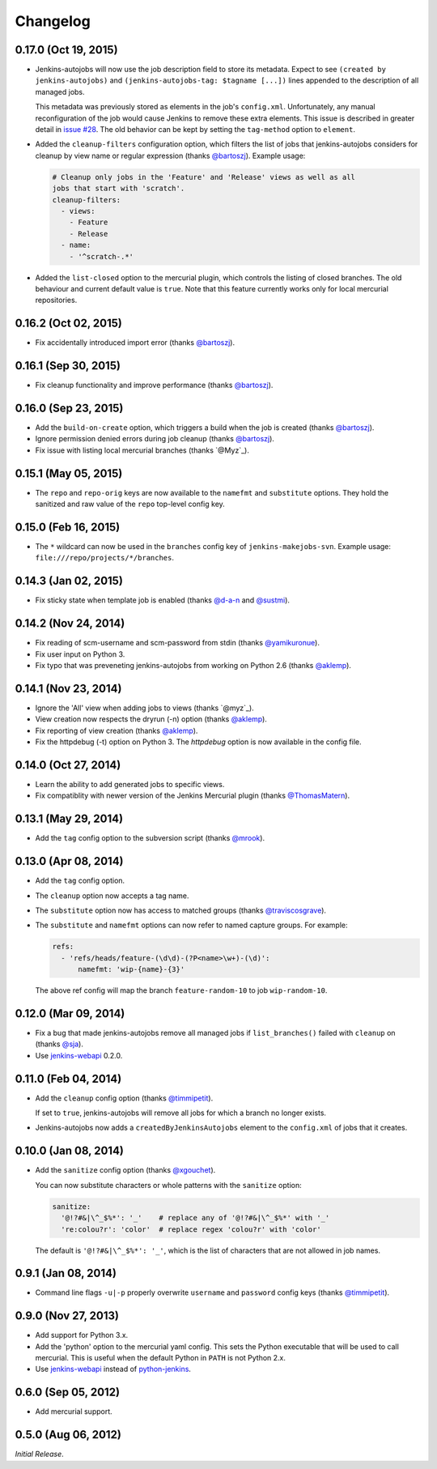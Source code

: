 Changelog
---------

0.17.0 (Oct 19, 2015)
^^^^^^^^^^^^^^^^^^^^^

- Jenkins-autojobs will now use the job description field to store its metadata.
  Expect to see ``(created by jenkins-autojobs)`` and ``(jenkins-autojobs-tag:
  $tagname [...])`` lines appended to the description of all managed jobs.

  This metadata was previously stored as elements in the job's ``config.xml``.
  Unfortunately, any manual reconfiguration of the job would cause Jenkins to
  remove these extra elements. This issue is described in greater detail in
  `issue #28`_. The old behavior can be kept by setting the ``tag-method``
  option to ``element``.

- Added the ``cleanup-filters`` configuration option, which filters the list of
  jobs that jenkins-autojobs considers for cleanup by view name or regular
  expression (thanks `@bartoszj`_). Example usage:

  .. code-block:: yaml

      # Cleanup only jobs in the 'Feature' and 'Release' views as well as all
      jobs that start with 'scratch'.
      cleanup-filters:
        - views:
          - Feature
          - Release
        - name:
          - '^scratch-.*'

- Added the ``list-closed`` option to the mercurial plugin, which controls the
  listing of closed branches. The old behaviour and current default value is
  ``true``. Note that this feature currently works only for local mercurial
  repositories.


0.16.2 (Oct 02, 2015)
^^^^^^^^^^^^^^^^^^^^^

- Fix accidentally introduced import error (thanks `@bartoszj`_).

0.16.1 (Sep 30, 2015)
^^^^^^^^^^^^^^^^^^^^^

- Fix cleanup functionality and improve performance (thanks `@bartoszj`_).

0.16.0 (Sep 23, 2015)
^^^^^^^^^^^^^^^^^^^^^

- Add the ``build-on-create`` option, which triggers a build when the job is
  created (thanks `@bartoszj`_).

- Ignore permission denied errors during job cleanup (thanks `@bartoszj`_).

- Fix issue with listing local mercurial branches (thanks `@Myz`_).

0.15.1 (May 05, 2015)
^^^^^^^^^^^^^^^^^^^^^

- The ``repo`` and ``repo-orig`` keys are now available to the
  ``namefmt`` and ``substitute`` options. They hold the sanitized and
  raw value of the ``repo`` top-level config key.

0.15.0 (Feb 16, 2015)
^^^^^^^^^^^^^^^^^^^^^

- The ``*`` wildcard can now be used in the ``branches`` config key of
  ``jenkins-makejobs-svn``. Example usage: ``file:///repo/projects/*/branches``.

0.14.3 (Jan 02, 2015)
^^^^^^^^^^^^^^^^^^^^^

- Fix sticky state when template job is enabled (thanks `@d-a-n`_ and
  `@sustmi`_).

0.14.2 (Nov 24, 2014)
^^^^^^^^^^^^^^^^^^^^^

- Fix reading of scm-username and scm-password from stdin (thanks `@yamikuronue`_).

- Fix user input on Python 3.

- Fix typo that was preveneting jenkins-autojobs from working on
  Python 2.6 (thanks `@aklemp`_).

0.14.1 (Nov 23, 2014)
^^^^^^^^^^^^^^^^^^^^^

- Ignore the 'All' view when adding jobs to views (thanks `@myz`_).

- View creation now respects the dryrun (-n) option (thanks `@aklemp`_).

- Fix reporting of view creation (thanks `@aklemp`_).

- Fix the httpdebug (-t) option on Python 3. The `httpdebug` option is
  now available in the config file.

0.14.0 (Oct 27, 2014)
^^^^^^^^^^^^^^^^^^^^^

- Learn the ability to add generated jobs to specific views.

- Fix compatiblity with newer version of the Jenkins Mercurial plugin (thanks `@ThomasMatern`_).

0.13.1 (May 29, 2014)
^^^^^^^^^^^^^^^^^^^^^

- Add the ``tag`` config option to the subversion script (thanks `@mrook`_).

0.13.0 (Apr 08, 2014)
^^^^^^^^^^^^^^^^^^^^^

- Add the ``tag`` config option.

- The ``cleanup`` option now accepts a tag name.

- The ``substitute`` option now has access to matched groups (thanks `@traviscosgrave`_).

- The ``substitute`` and ``namefmt`` options can now refer to named capture groups. For example:

  .. code-block:: yaml

      refs:
        - 'refs/heads/feature-(\d\d)-(?P<name>\w+)-(\d)':
            namefmt: 'wip-{name}-{3}'

  The above ref config will map the branch ``feature-random-10`` to
  job ``wip-random-10``.

0.12.0 (Mar 09, 2014)
^^^^^^^^^^^^^^^^^^^^^

- Fix a bug that made jenkins-autojobs remove all managed jobs if
  ``list_branches()`` failed with ``cleanup`` on (thanks `@sja`_).

- Use jenkins-webapi_ 0.2.0.

0.11.0 (Feb 04, 2014)
^^^^^^^^^^^^^^^^^^^^^

- Add the ``cleanup`` config option (thanks `@timmipetit`_).

  If set to ``true``, jenkins-autojobs will remove all jobs for which
  a branch no longer exists.

- Jenkins-autojobs now adds a ``createdByJenkinsAutojobs`` element to
  the ``config.xml`` of jobs that it creates.

0.10.0 (Jan 08, 2014)
^^^^^^^^^^^^^^^^^^^^^

- Add the ``sanitize`` config option (thanks `@xgouchet`_).

  You can now substitute characters or whole patterns with the
  ``sanitize`` option:

  .. code-block:: yaml

      sanitize:
        '@!?#&|\^_$%*': '_'    # replace any of '@!?#&|\^_$%*' with '_'
        're:colou?r': 'color'  # replace regex 'colou?r' with 'color'

  The default is ``'@!?#&|\^_$%*': '_'``, which is the list of
  characters that are not allowed in job names.

0.9.1 (Jan 08, 2014)
^^^^^^^^^^^^^^^^^^^^

- Command line flags ``-u|-p`` properly overwrite ``username`` and
  ``password`` config keys (thanks `@timmipetit`_).

0.9.0 (Nov 27, 2013)
^^^^^^^^^^^^^^^^^^^^

- Add support for Python 3.x.

- Add the 'python' option to the mercurial yaml config. This sets the
  Python executable that will be used to call mercurial. This is
  useful when the default Python in ``PATH`` is not Python 2.x.

- Use jenkins-webapi_ instead of python-jenkins_.

0.6.0 (Sep 05, 2012)
^^^^^^^^^^^^^^^^^^^^

- Add mercurial support.

0.5.0 (Aug 06, 2012)
^^^^^^^^^^^^^^^^^^^^

*Initial Release*.

.. _jenkins-webapi: https://pypi.python.org/pypi/jenkins-webapi
.. _python-jenkins: https://pypi.python.org/pypi/python-jenkins

.. _`@timmipetit`:     https://github.com/timmipetit
.. _`@xgouchet`:       https://github.com/xgouchet
.. _`@sja`:            https://github.com/sja
.. _`@traviscosgrave`: https://github.com/traviscosgrave
.. _`@mrook`:          https://github.com/mrook
.. _`@ThomasMatern`:   https://github.com/ThomasMatern
.. _`@aklemp`:         https://github.com/aklemp
.. _`@myz`:            https://github.com/myz
.. _`@yamikuronue`:    https://github.com/yamikuronue
.. _`@d-a-n`:          https://github.com/d-a-n
.. _`@sustmi`:         https://github.com/sustmi
.. _`@bartoszj`:       https://github.com/bartoszj
.. _`@Myz`:            https://github.com/Myz

.. _`issue #28`:       https://github.com/gvalkov/jenkins-autojobs/issues/28
